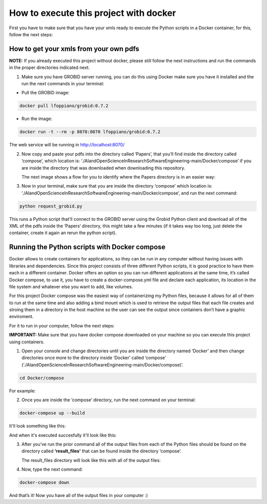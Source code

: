 How to execute this project with docker
=======================================

First you have to make sure that you have your xmls ready to execute the
Python scripts in a Docker container, for this, follow the next steps:

.. _how-to-get-your-xmls-from-your-own-pdfs-1:

How to get your xmls from your own pdfs
---------------------------------------

**NOTE:** If you already executed this project without docker, please
still follow the next instructions and run the commands in the proper
directories indicated next.

1. Make sure you have GROBID server running, you can do this using
   Docker make sure you have it installed and the run the next commands
   in your terminal:

-  Pull the GROBID image:

.. code:: bash

     docker pull lfoppiano/grobid:0.7.2

-  Run the image:

.. code:: bash

     docker run -t --rm -p 8070:8070 lfoppiano/grobid:0.7.2

The web service will be running in http://localhost:8070/

2. Now copy and paste your pdfs into the directory called ‘Papers’, that
   you’ll find inside the directory called ‘compose’, which location is:
   ‘./AIandOpenScienceInResearchSoftwareEngineering-main/Docker/compose’
   if you are inside the directory that was downloaded when downloading
   this repository.
   
   The next image shows a flow for you to identify where the Papers directory is in an easier way:
   
|docker:|


.. |docker:| image:: /images/docker_paper.png

3. Now in your terminal, make sure that you are inside the directory
   ‘compose’ which location is:
   ‘./AIandOpenScienceInResearchSoftwareEngineering-main/Docker/compose’,
   and run the next command:

.. code:: bash

     python request_grobid.py
     
|terminalseven:|


.. |terminalseven:| image:: /images/terminal7.png

This runs a Python script that’ll connect to the GROBID server using the Grobid Python client and
download all of the XML of the pdfs inside the ‘Papers’ directory, this
might take a few minutes (if it takes way too long, just delete the container, create it again an rerun the python script).

Running the Python scripts with Docker compose
----------------------------------------------

Docker allows to create containers for applications, so they can be run
in any computer without having issues with libraries and dependencies.
Since this project consists of three different Python scripts, it is
good practice to have them each in a different container. Docker offers
an option so you can run different applications at the same time, it’s
called Docker compose, to use it, you have to create a
docker-compose.yml file and declare each application, its location in
the file system and whatever else you want to add, like volumes.

For this project Docker compose was the easiest way of containerizing my
Python files, because it allows for all of them to run at the same time
and also adding a bind mount which is used to retrieve the output files
that each file creates and stroing them in a directory in the host
machine so the user can see the output since containers don’t have a
graphic enviroment.

For it to run in your computer, follow the next steps:

**IMPORTANT:** Make sure that you have docker compose downloaded on your
machine so you can execute this project using containers.

1. Open your console and change directories until you are inside the
   directory named ‘Docker’ and then change directories once more to the
   directory inside ‘Docker’ called ‘compose’
   (‘./AIandOpenScienceInResearchSoftwareEngineering-main/Docker/compose)’.

.. code:: bash

     cd Docker/compose
     
For example:
 
 
|terminalfive:|


.. |terminalfive:| image:: /images/terminal5.png
 

2. Once you are inside the ‘compose’ directory, run the next command on
   your terminal:

.. code:: bash

     docker-compose up --build
    
It'll look something like this:

|terminalsix:|


.. |terminalsix:| image:: /images/terminal6.png


And when it's executed succesfully it'll look like this:


|terminalsixtwo:|


.. |terminalsixtwo:| image:: /images/terminal62.png


3. After you’ve run the prior command all of the output files from each
   of the Python files should be found on the directory called
   **‘result_files’** that can be found inside the directory ‘compose’.
   
   The result_files directory will look like this with all of the output files:
   
   
|output:|


.. |output:| image:: /images/output.png

   
4. Now, type the next command:

.. code:: bash

     docker-compose down

And that’s it! Now you have all of the output files in your computer :)
